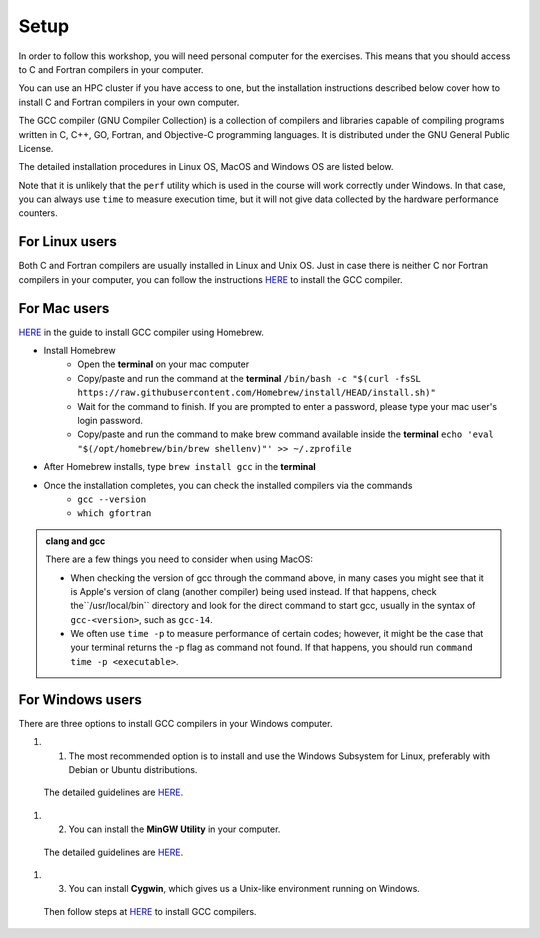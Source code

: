 Setup
-----

In order to follow this workshop, you will need personal computer for the exercises.
This means that you should access to C and Fortran compilers in your computer.

You can use an HPC cluster if you have access to one, but the installation instructions
described below cover how to install C and Fortran compilers in your own computer.

The GCC compiler (GNU Compiler Collection) is a collection of compilers and libraries
capable of compiling programs written in C, C++, GO, Fortran, and Objective-C programming languages.
It is distributed under the GNU General Public License.

The detailed installation procedures in Linux OS, MacOS and Windows OS are listed below.

Note that it is unlikely that the ``perf`` utility which is used in the course will
work correctly under Windows. In that case, you can always use ``time`` to measure
execution time, but it will not give data collected by the hardware performance counters.


For Linux users
^^^^^^^^^^^^^^^

Both C and Fortran compilers are usually installed in Linux and Unix OS.
Just in case there is neither C nor Fortran compilers in your computer,
you can follow the instructions `HERE <https://www.scaler.com/topics/c/install-c-on-linux/>`_ to install the GCC compiler.

For Mac users
^^^^^^^^^^^^^

`HERE <https://fastbitlab.com/microcontroller-embedded-c-lecture-10-installing-compiler-gcc-for-host-mac/>`_
in the guide to install GCC compiler using Homebrew.

- Install Homebrew
    - Open the **terminal** on your mac computer
    - Copy/paste and run the command at the **terminal** ``/bin/bash -c "$(curl -fsSL https://raw.githubusercontent.com/Homebrew/install/HEAD/install.sh)"``
    - Wait for the command to finish. If you are prompted to enter a password, please type your mac user's login password.
    - Copy/paste and run the command to make brew command available inside the **terminal** ``echo 'eval "$(/opt/homebrew/bin/brew shellenv)"' >> ~/.zprofile``

- After Homebrew installs, type ``brew install gcc`` in the **terminal**

- Once the installation completes, you can check the installed compilers via the commands
    - ``gcc --version``
    - ``which gfortran``

.. admonition:: clang and gcc

  There are a few things you need to consider when using MacOS:

  - When checking the version of gcc through the command above, in many cases you might see that it is Apple's version of clang (another compiler) being used instead. If that happens, check  the``/usr/local/bin`` directory and look for the direct command to start gcc, usually in the syntax of ``gcc-<version>``, such as ``gcc-14``.
  - We often use ``time -p`` to measure performance of certain codes; however, it might be the case that your terminal returns the -p flag as command not found. If that happens, you should run ``command time -p <executable>``.


For Windows users
^^^^^^^^^^^^^^^^^

There are three options to install GCC compilers in your Windows computer.

#. 1. The most recommended option is to install and use the Windows Subsystem for Linux, preferably with Debian or Ubuntu distributions.
  The detailed guidelines are `HERE <https://learn.microsoft.com/en-us/windows/wsl/install>`_.

#. 2. You can install the **MinGW Utility** in your computer.
  The detailed guidelines are `HERE <https://linuxhint.com/install-gcc-windows/>`_.

#. 3. You can install **Cygwin**, which gives us a Unix-like environment running on Windows.
  Then follow steps at `HERE <https://preshing.com/20141108/how-to-install-the-latest-gcc-on-windows/>`_
  to install GCC compilers.